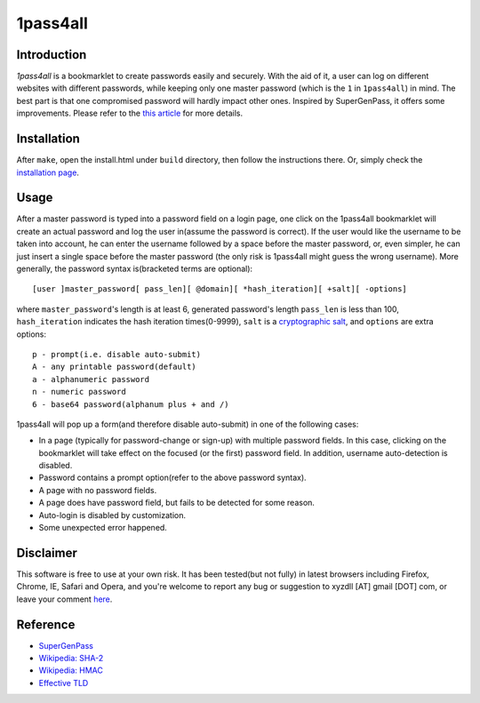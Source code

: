 1pass4all
=========

Introduction
------------

*1pass4all* is a bookmarklet to create passwords easily and securely.
With the aid of it, a user can log on different websites with different passwords,
while keeping only one master password (which is the ``1`` in ``1pass4all``) in mind.
The best part is that one compromised password will hardly impact other ones.
Inspired by SuperGenPass, it offers some improvements. Please refer to the
`this article`_ for more details.

Installation
------------

After ``make``, open the install.html under ``build`` directory, then 
follow the instructions there. Or, simply check the
`installation page <http://en.zhenghui.org/1pass4all/archive/install.html>`_.
 
Usage
-----

After a master password is typed into a password field on a login page,
one click on the 1pass4all bookmarklet will
create an actual password and log the user in(assume the password is correct).
If the user would like the username to be taken into account,
he can enter the username followed by a space before the master password, or,
even simpler, he can just insert a single space before the master password
(the only risk is 1pass4all might guess the wrong username). 
More generally, the password syntax is(bracketed terms are optional): ::

    [user ]master_password[ pass_len][ @domain][ *hash_iteration][ +salt][ -options]

where ``master_password``'s length is at least 6, 
generated password's length ``pass_len`` is less than 100, 
``hash_iteration`` indicates the hash iteration times(0-9999),
``salt`` is a `cryptographic salt <http://en.wikipedia.org/wiki/Salt_(cryptography)>`_,
and ``options`` are extra options::

    p - prompt(i.e. disable auto-submit)
    A - any printable password(default)
    a - alphanumeric password
    n - numeric password
    6 - base64 password(alphanum plus + and /)

1pass4all will pop up a form(and therefore disable auto-submit)
in one of the following cases:

- In a page (typically for password-change or sign-up) with multiple password fields.
  In this case, clicking on the bookmarklet will take effect on the focused
  (or the first) password field. In addition, username auto-detection is disabled.

- Password contains a prompt option(refer to the above password syntax).

- A page with no password fields.
 
- A page does have password field, but fails to be detected for some reason.

- Auto-login is disabled by customization.

- Some unexpected error happened.

Disclaimer 
----------

This software is free to use at your own risk.
It has been tested(but not fully) in latest browsers including 
Firefox, Chrome, IE, Safari and Opera, and you're welcome to report any bug
or suggestion to xyzdll [AT] gmail [DOT] com, or leave your comment `here`_.


Reference
---------

- `SuperGenPass <http://supergenpass.com>`_

- `Wikipedia: SHA-2 <http://en.wikipedia.org/wiki/SHA-2>`_

- `Wikipedia: HMAC <http://en.wikipedia.org/wiki/HMAC>`_

- `Effective TLD <http://mxr.mozilla.org/mozilla/source/netwerk/dns/src/effective_tld_names.dat?raw=1>`_

.. _`this article`:
    http://en.zhenghui.org/2012/02/21/one-pass-for-all-intro/

.. _`here`:
    http://en.zhenghui.org/2012/02/21/one-pass-for-all-intro/#disqus_thread
